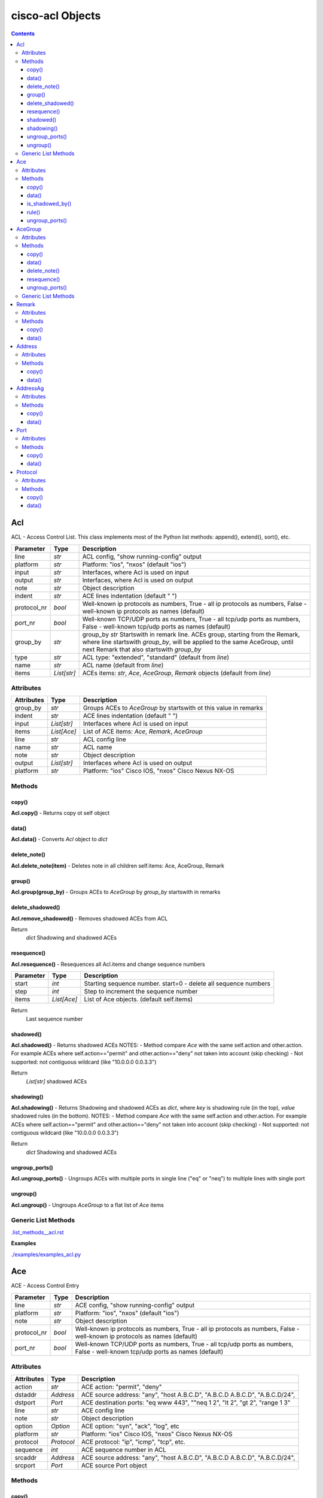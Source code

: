
cisco-acl Objects
=================

.. contents:: **Contents**
	:local:


Acl
---
ACL - Access Control List.
This class implements most of the Python list methods: append(), extend(), sort(), etc.

=============== ============ =======================================================================
Parameter       Type         Description
=============== ============ =======================================================================
line            *str*        ACL config, "show running-config" output
platform        *str*        Platform: "ios", "nxos" (default "ios")
input           *str*        Interfaces, where Acl is used on input
output          *str*        Interfaces, where Acl is used on output
note            *str*        Object description
indent          *str*        ACE lines indentation (default "  ")
protocol_nr     *bool*       Well-known ip protocols as numbers, True  - all ip protocols as numbers, False - well-known ip protocols as names (default)
port_nr         *bool*       Well-known TCP/UDP ports as numbers, True  - all tcp/udp ports as numbers, False - well-known tcp/udp ports as names (default)
group_by        *str*        group_by        *str*        Startswith in remark line. ACEs group, starting from the Remark, where line startswith `group_by`, will be applied to the same AceGroup, until next Remark that also startswith `group_by`
type            *str*        ACL type: "extended", "standard" (default from `line`)
name            *str*        ACL name (default from `line`)
items           *List[str]*  ACEs items: *str*, *Ace*, *AceGroup*, *Remark* objects (default from `line`)
=============== ============ =======================================================================


Attributes
::::::::::

=============== ============ =======================================================================
Attributes      Type         Description
=============== ============ =======================================================================
group_by        *str*        Groups ACEs to *AceGroup* by startswith ot this value in remarks
indent          *str*        ACE lines indentation (default "  ")
input           *List[str]*  Interfaces where Acl is used on input
items           *List[Ace]*  List of ACE items: *Ace*, *Remark*, *AceGroup*
line            *str*        ACL config line
name            *str*        ACL name
note            *str*        Object description
output          *List[str]*  Interfaces where Acl is used on output
platform        *str*        Platform: "ios" Cisco IOS, "nxos" Cisco Nexus NX-OS
=============== ============ =======================================================================


Methods
:::::::


copy()
......
**Acl.copy()** - Returns copy ot self object


data()
......
**Acl.data()** - Converts *Acl* object to *dict*


delete_note()
.............
**Acl.delete_note(item)** - Deletes note in all children self.items: Ace, AceGroup, Remark


group()
.......
**Acl.group(group_by)** - Groups ACEs to *AceGroup* by `group_by` startswith in remarks


delete_shadowed()
.................
**Acl.remove_shadowed()** - Removes shadowed ACEs from ACL

Return
    *dict* Shadowing and shadowed ACEs



resequence()
............
**Acl.resequence()** - Resequences all Acl.items and change sequence numbers

=============== ============ =======================================================================
Parameter       Type         Description
=============== ============ =======================================================================
start           *int*        Starting sequence number. start=0 - delete all sequence numbers
step            *int*        Step to increment the sequence number
items           *List[Ace]*  List of Ace objects.  (default self.items)
=============== ============ =======================================================================

Return
    Last sequence number


shadowed()
..........
**Acl.shadowed()** - Returns shadowed ACEs
NOTES:
- Method compare *Ace* with the same self.action and other.action. For example ACEs where self.action=="permit" and other.action=="deny" not taken into account (skip checking)
- Not supported: not contiguous wildcard (like "10.0.0.0 0.0.3.3")

Return
    *List[str]* shadowed ACEs


shadowing()
...........
**Acl.shadowing()** - Returns Shadowing and shadowed ACEs as *dict*,
where *key* is shadowing rule (in the top), *value* shadowed rules (in the bottom).
NOTES:
- Method compare *Ace* with the same self.action and other.action. For example ACEs where self.action=="permit" and other.action=="deny" not taken into account (skip checking)
- Not supported: not contiguous wildcard (like "10.0.0.0 0.0.3.3")

Return
    *dict* Shadowing and shadowed ACEs


ungroup_ports()
...............
**Acl.ungroup_ports()** - Ungroups ACEs with multiple ports in single line ("eq" or "neq")
to multiple lines with single port


ungroup()
.............
**Acl.ungroup()** - Ungroups *AceGroup* to a flat list of *Ace* items



Generic List Methods
::::::::::::::::::::
`.list_methods__acl.rst`_


**Examples**

`./examples/examples_acl.py`_



Ace
---
ACE - Access Control Entry

=============== ============ =======================================================================
Parameter       Type         Description
=============== ============ =======================================================================
line            *str*        ACE config, "show running-config" output
platform        *str*        Platform: "ios", "nxos" (default "ios")
note            *str*        Object description
protocol_nr     *bool*       Well-known ip protocols as numbers, True  - all ip protocols as numbers, False - well-known ip protocols as names (default)
port_nr         *bool*       Well-known TCP/UDP ports as numbers, True  - all tcp/udp ports as numbers, False - well-known tcp/udp ports as names (default)
=============== ============ =======================================================================


Attributes
::::::::::

=============== ============ =======================================================================
Attributes      Type         Description
=============== ============ =======================================================================
action          *str*        ACE action: "permit", "deny"
dstaddr         *Address*    ACE source address: "any", "host A.B.C.D", "A.B.C.D A.B.C.D", "A.B.C.D/24",
dstport         *Port*       ACE destination ports: "eq www 443", ""neq 1 2", "lt 2", "gt 2", "range 1 3"
line            *str*        ACE config line
note            *str*        Object description
option          *Option*     ACE option: "syn", "ack", "log", etc
platform        *str*        Platform: "ios" Cisco IOS, "nxos" Cisco Nexus NX-OS
protocol        *Protocol*   ACE protocol: "ip", "icmp", "tcp", etc.
sequence        *int*        ACE sequence number in ACL
srcaddr         *Address*    ACE source address: "any", "host A.B.C.D", "A.B.C.D A.B.C.D", "A.B.C.D/24",
srcport         *Port*       ACE source Port object
=============== ============ =======================================================================


Methods
:::::::


copy()
......
**Ace.copy()** - Copies the self object


data()
......
**Ace.data()** - Converts *Ace* object to *dict*


is_shadowed_by()
................
**Ace.is_shadowed_by(other)** - Checks is ACE shadowed by other ACE.
NOTES:
- Method compare *Ace* with the same self.action and other.action. For example ACEs where self.action=="permit" and other.action=="deny" not taken into account (skip checking)
- Not supported: not contiguous wildcard (like "10.0.0.0 0.0.3.3")

=============== ============ =======================================================================
Parameter       Type         Description
=============== ============ =======================================================================
other           *Ace*        Other *Ace* object
=============== ============ =======================================================================

Return
	True - self *Ace* is shadowed by other *Ace*

Raises
	ValueError if one of addresses is not contiguous wildcard


rule()
......
**Ace.rule(platform, action, srcaddrs, dstaddrs, protocols, tcp_srcports, tcp_dstports, udp_srcports, udp_dstports)**
- Converts data of Rule to Ace objects

=============== ============ =======================================================================
Parameter       Type         Description
=============== ============ =======================================================================
platform        *str*        Platform: "ios", "nxos" (default "ios")
action          *str*        ACE action: "permit", "deny"
srcaddrs        *List[str]*  Source addresses
dstaddrs        *List[str]*  Destination addresses
protocols       *List[str]*  Protocols
tcp_srcports    *List[str]*  TCP source ports
tcp_dstports    *List[str]*  TCP destination ports
udp_srcports    *List[str]*  UDP source ports
udp_dstports    *List[str]*  UDP destination ports
=============== ============ =======================================================================

Return
	List of *Ace* objects


ungroup_ports()
...............
**Ace.ungroup_ports()** - If self.srcport or self.dstport has "eq" or "neq" with multiple ports,
then split them to multiple *Ace*

Return
	List of *Ace* with single port in each line


**Examples**

`./examples/examples_ace.py`_



AceGroup
--------
Group of ACE (Access Control Entry).
These are multiple ACEe items, which must be in a certain order.
If you are changing *Ace* items order (sequence numbers) inside *Acl*,
the AceGroup behaves like a ACE item and order of ACE items inside AceGroup is not changed.
AceGroup is useful for freezing ACEs section, to hold "deny" after certain "permit".

=============== ============ =======================================================================
Parameter       Type         Description
=============== ============ =======================================================================
line            *str*        string of ACEs
platform        *str*        Platform: "ios", "nxos" (default "ios")
note            *str*        Object description
protocol_nr     *bool*       Well-known ip protocols as numbers, True  - all ip protocols as numbers, False - well-known ip protocols as names (default)
port_nr         *bool*       Well-known TCP/UDP ports as numbers, True  - all tcp/udp ports as numbers, False - well-known tcp/udp ports as names (default)
group_by        *str*        Startswith in remark line. ACEs group, starting from the Remark, where line startswith `group_by`, will be applied to the same AceGroup, until next Remark that also startswith `group_by`
type            *str*        ACL type: "extended", "standard" (default "extended")
name            *str*        Name of AceGroup, usually Remark.text of 1st self.items
items           *List[Ace]*  An alternate way to create *AceGroup* object from a list of *Ace* objects (default from a line)
=============== ============ =======================================================================


Attributes
::::::::::

=============== ============ =======================================================================
Attributes      Type         Description
=============== ============ =======================================================================
items           *List[Ace]*  List of ACE items: *Ace*, *Remark*, *AceGroup*
line            *str*        ACE lines joined to ACL line
name            *str*        AceGroup name
note            *str*        Object description
platform        *str*        Platform: "ios" Cisco IOS, "nxos" Cisco Nexus NX-OS
sequence        *int*        ACE sequence number
=============== ============ =======================================================================


Methods
:::::::


copy()
......
**AceGroup.copy()** - Copies the self object


data()
......
**AceGroup.data()** - Converts *AceGroup* object to *dict*


delete_note()
.............
**AceGroup.delete_note(item)** - Deletes note in all children self.items: Ace, AceGroup, Remark


resequence()
............
**AceGroup.resequence()** - Resequences all AceGroup.items and change sequence numbers

=============== ============ =======================================================================
Parameter       Type         Description
=============== ============ =======================================================================
start           *int*        Starting sequence number. start=0 - delete all sequence numbers
step            *int*        Step to increment the sequence number
items           *List[Ace]*  List of Ace objects.  (default self.items)
=============== ============ =======================================================================

Return
	Last sequence number


ungroup_ports()
...............
**Acl.ungroup_ports()** - Ungroups ACEs with multiple ports in single line ("eq" or "neq")
to multiple lines with single port


Generic List Methods
::::::::::::::::::::
`.list_methods__ace_group.rst`_


**Examples**

`./examples/examples_ace_group.py`_

`./examples/examples_acl_objects.py`_



Remark
------
Remark - comments in ACL

=============== ============ =======================================================================
Parameter       Type         Description
=============== ============ =======================================================================
line            *str*        string of ACEs
platform        *str*        Platform: "ios", "nxos" (default "ios")
note            *str*        Object description
=============== ============ =======================================================================


Attributes
::::::::::

=============== ============ =======================================================================
Attributes      Type         Description
=============== ============ =======================================================================
action          *str*        ACE remark action
line            *str*        ACE remark line
text            *str*        ACE remark text
=============== ============ =======================================================================


Methods
:::::::

copy()
......
**Remark.copy()** - Copies the self object


data()
......
**Remark.data()** - Converts *Remark* object to *dict*


**Examples**

`./examples/examples_remark.py`_



Address
-------
Address - Source or destination address in ACE

=============== ============ =======================================================================
Parameter       Type         Description
=============== ============ =======================================================================
line            *str*        Address line
platform        *str*        Platform: "ios", "nxos" (default "ios")
note            *str*        Object description
items           *List[str]*  List of *Address* objects for "object-group" (ios) or "addrgroup" (nxos), that are configured under "object-group network" (ios) or "object-group ip address" (nxos)
=============== ============ =======================================================================

where line

=================== =========== ====================================================================
Line pattern        Platform    Description
=================== =========== ====================================================================
A.B.C.D A.B.C.D                 Address and wildcard bits
A.B.C.D/LEN         nxos        Network prefix
any                             Any host
host A.B.C.D        ios         A single host
object-group NAME   ios         Network object group
addrgroup NAME      nxos        Network object group
=================== =========== ====================================================================


Attributes
::::::::::

=============== =============== ====================================================================
Attributes      Type            Description
=============== =============== ====================================================================
line            *str*           ACE source or destination address line
addrgroup       *str*           ACE address addrgroup
ipnet           *IpNetwork*     ACE address IPv4Network object
items           List[Address]   List of *Address* objects for "object-group" (ios) or "addrgroup" (nxos), that are configured under "object-group network" (ios) or "object-group ip address" (nxos)
platform        *str*           Platform: "ios" Cisco IOS, "nxos" Cisco Nexus NX-OS
prefix          *str*           ACE address prefix
subnet          *str*           ACE address subnet
wildcard        *str*           ACE address wildcard
=============== =============== ====================================================================


Methods
:::::::


copy()
......
**Address.copy()** - Copies the self object


data()
......
**Address.data()** - Converts *Address* object to *dict*



**Examples**

`./examples/examples_address.py`_



AddressAg
---------
AddressAg - Address of AddrGroup. A "group-object" item of "object-group network " command

=============== ============ =======================================================================
Parameter       Type         Description
=============== ============ =======================================================================
line            *str*        Address line
platform        *str*        Platform: "ios", "nxos" (default "ios")
note            *str*        Object description
items           *List[str]*  List of *AddressAg* objects for lines, that are configured under "object-group network" (ios) or "object-group ip address" (nxos)
=============== ============ =======================================================================

where line

=================== =========== ====================================================================
Line pattern        Platform    Description
=================== =========== ====================================================================
description         ios         Address-group description
A.B.C.D A.B.C.D     ios         Network subnet and mask bits
host A.B.C.D        ios, nxos   A single host
group-object        ios         Nested address-group name
A.B.C.D A.B.C.D     nxos        Network subnet and wildcard bits
A.B.C.D/LEN         nxos        Network prefix and length
=================== =========== ====================================================================


Attributes
::::::::::

=============== =================== ================================================================
Attributes      Type                Description
=============== =================== ================================================================
line            *str*               Address line
addrgroup       *str*               Nested object-group name
ipnet           *IpNetwork*         Address IPv4Network object
items           List[AddressAg]     List of *AddressAg* objects for lines, that are configured under "object-group network" (ios) or "object-group ip address" (nxos)
platform        *str*               Platform: "ios", "nxos" (default "ios")
prefix          *str*               Address prefix
subnet          *str*               Address subnet
wildcard        *str*               Address wildcard
sequence        *int*               Sequence number, only for platform "nxos"
=============== =================== ================================================================


Methods
:::::::


copy()
......
**AddressAg.copy()** - Copies the self object


data()
......
**AddressAg.data()** - Converts *AddressAg* object to *dict*



Port
----
Port - ACE TCP/UDP source or destination port object

=============== ============ =======================================================================
Parameter       Type         Description
=============== ============ =======================================================================
line            *str*        TCP/UDP ports line
platform        *str*        Platform: "ios", "nxos" (default "ios")
protocol        *str*        ACL protocol: "tcp", "udp", ""
note            *str*        Object description
port_nr         *bool*       Well-known TCP/UDP ports as numbers, True  - all tcp/udp ports as numbers, False - well-known tcp/udp ports as names (default)
=============== ============ =======================================================================

where line

=================== =========== ====================================================================
Line pattern        Platform    Description
=================== =========== ====================================================================
eq www 443          ios         equal list of protocols
eq www              nxos        equal protocol
eq www 443          ios         not equal list of protocols
neq www             nxos        not equal protocol
range 1 3           ios         range of protocols
=================== =========== ====================================================================


Attributes
::::::::::

=============== ============ =======================================================================
Attributes      Type         Description
=============== ============ =======================================================================
line            *str*        ACE source or destination TCP/UDP ports
operator        *str*        ACE TCP/UDP port operator: "eq", "gt", "lt", "neq", "range"
ports           *List[int]*  ACE list of *int* TCP/UDP port numbers
sport           *str*        ACE TCP/UDP ports range
items           *List[int]*  ACE port items (first and last digits in range)
=============== ============ =======================================================================


Methods
:::::::


copy()
......
**Port.copy()** - Copies the self object


data()
......
**Port.data()** - Converts *Port* object to *dict*



**Examples**

`./examples/examples_port.py`_



Protocol
--------
ACE IP protocol object

=============== ============ =======================================================================
Parameter       Type         Description
=============== ============ =======================================================================
line            *str*        IP protocol line
platform        *str*        Platform: "ios", "nxos" (default "ios")
note            *str*        Object description
protocol_nr     *bool*       Well-known ip protocols as numbers, True  - all ip protocols as numbers, False - well-known ip protocols as names (default)
has_port        *bool*       ACL has tcp/udp src/dst ports True  - ACE has tcp/udp src/dst ports, False - ACL does not have tcp/udp src/dst ports (default)
=============== ============ =======================================================================


Attributes
::::::::::

=============== ============ =======================================================================
Attributes      Type         Description
=============== ============ =======================================================================
line            *str*        ACE protocol name: "ip", "icmp", "tcp", etc.
name            *str*        ACE protocol name: "ip", "icmp", "tcp", etc.
number          *int*        ACE protocol number: 0..255, where 0="ip", 1="icmp", etc.
platform        *str*        Platform: "ios" Cisco IOS, "nxos" Cisco Nexus NX-OS
=============== ============ =======================================================================


Methods
:::::::


copy()
......
**Protocol.copy()** - Copies the self object


data()
......
**Protocol.data()** - Converts *Protocol* object to *dict*



**Examples**

`./examples/examples_protocol.py`_



.. _`.list_methods__acl.rst` : .list_methods__acl.rst
.. _`.list_methods__ace_group.rst`: .list_methods__ace_group.rst
.. _`./examples/examples_ace.py`: ./examples/examples_ace.py
.. _`./examples/examples_ace_group.py`: ./examples/examples_ace_group.py
.. _`./examples/examples_acl.py`: ./examples/examples_acl.py
.. _`./examples/examples_acl_objects.py`: ./examples/examples_acl_objects.py
.. _`./examples/examples_address.py`: ./examples/examples_address.py
.. _`./examples/examples_port.py`: ./examples/examples_port.py
.. _`./examples/examples_protocol.py`: ./examples/examples_protocol.py
.. _`./examples/examples_remark.py`: ./examples/examples_remark.py